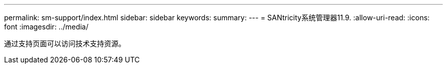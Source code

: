 ---
permalink: sm-support/index.html 
sidebar: sidebar 
keywords:  
summary:  
---
= SANtricity系统管理器11.9.
:allow-uri-read: 
:icons: font
:imagesdir: ../media/


[role="lead"]
通过支持页面可以访问技术支持资源。
